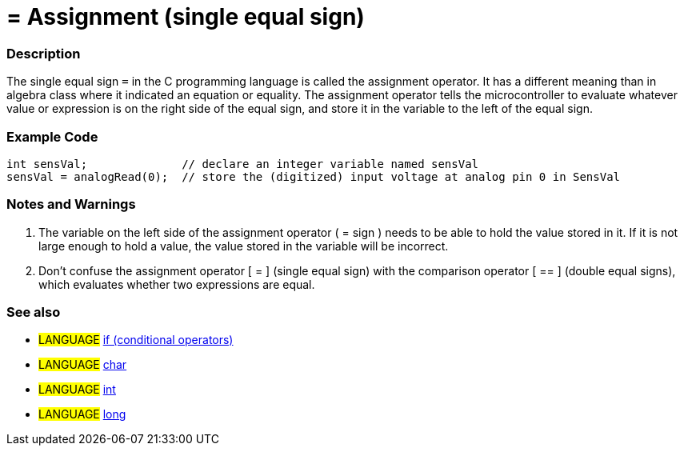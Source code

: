 :source-highlighter: pygments
:pygments-style: arduino
:ext-relative: adoc


= = Assignment (single equal sign)


// OVERVIEW SECTION STARTS
[#overview]
--

[float]
=== Description
The single equal sign `=` in the C programming language is called the assignment operator. It has a different meaning than in algebra class where it indicated an equation or equality. The assignment operator tells the microcontroller to evaluate whatever value or expression is on the right side of the equal sign, and store it in the variable to the left of the equal sign.
[%hardbreaks]

--
// OVERVIEW SECTION ENDS




// HOW TO USE SECTION STARTS
[#howtouse]
--

[float]
=== Example Code



[source,arduino]
----
int sensVal;              // declare an integer variable named sensVal
sensVal = analogRead(0);  // store the (digitized) input voltage at analog pin 0 in SensVal
----
[%hardbreaks]

[float]
=== Notes and Warnings
1. The variable on the left side of the assignment operator ( = sign ) needs to be able to hold the value stored in it. If it is not large enough to hold a value, the value stored in the variable will be incorrect.

2. Don't confuse the assignment operator [ = ] (single equal sign) with the comparison operator [ == ] (double equal signs), which evaluates whether two expressions are equal.
[%hardbreaks]

[float]
=== See also

[role="language"]
* #LANGUAGE#  link:../Control%20Structures/if{ext-relative}[if (conditional operators)]
* #LANGUAGE#  link:../../Variables/Data%20Types/char[char]
* #LANGUAGE#  link:../../Variables/Data%20Types/int[int]
* #LANGUAGE#  link:../../Variables/Data%20Types/long[long]

--
// HOW TO USE SECTION ENDS
